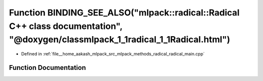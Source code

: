 .. _exhale_function_radical__main_8cpp_1afc58e1ec536a300f79013785fb727abc:

Function BINDING_SEE_ALSO("mlpack::radical::Radical C++ class documentation", "@doxygen/classmlpack_1_1radical_1_1Radical.html")
================================================================================================================================

- Defined in :ref:`file__home_aakash_mlpack_src_mlpack_methods_radical_radical_main.cpp`


Function Documentation
----------------------


.. doxygenfunction:: BINDING_SEE_ALSO("mlpack::radical::Radical C++ class documentation", "@doxygen/classmlpack_1_1radical_1_1Radical.html")
